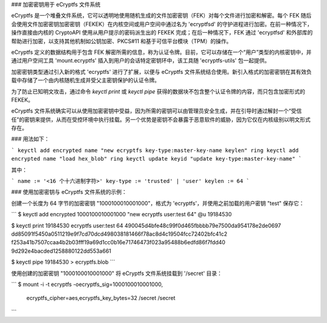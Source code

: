 ### 加密密钥用于 eCryptfs 文件系统

eCryptfs 是一个堆叠文件系统，它可以透明地使用随机生成的文件加密密钥（FEK）对每个文件进行加密和解密。每个 FEK 随后会使用文件加密密钥加密密钥（FEKEK）在内核空间或用户空间中通过名为 'ecryptfsd' 的守护进程进行加密。在前一种情况下，操作直接由内核的 CryptoAPI 使用从用户提示的密码派生出的 FEKEK 完成；在后一种情况下，FEK 通过 'ecryptfsd' 和外部库的帮助进行加密，以支持其他机制如公钥加密、PKCS#11 和基于可信平台模块（TPM）的操作。

eCryptfs 定义的数据结构用于包含 FEK 解密所需的信息，称为认证令牌。目前，它可以存储在一个“用户”类型的内核密钥中，并通过用户空间工具 'mount.ecryptfs' 插入到用户的会话特定密钥环中，该工具随 'ecryptfs-utils' 包一起提供。

加密密钥类型通过引入新的格式 'ecryptfs' 进行了扩展，以便与 eCryptfs 文件系统结合使用。新引入格式的加密密钥在其有效负载中存储了一个由内核随机生成并受父主密钥保护的认证令牌。

为了防止已知明文攻击，通过命令 `keyctl print` 或 `keyctl pipe` 获得的数据块不包含整个认证令牌的内容，而只包含加密形式的 FEKEK。

eCryptfs 文件系统确实可以从使用加密密钥中受益，因为所需的密钥可以由管理员安全生成，并在引导时通过解封一个“受信任”的密钥来提供，从而在受控环境中执行挂载。另一个优势是密钥不会暴露于恶意软件的威胁，因为它仅在内核级别以明文形式存在。

### 用法如下：

```
keyctl add encrypted name "new ecryptfs key-type:master-key-name keylen" ring
keyctl add encrypted name "load hex_blob" ring
keyctl update keyid "update key-type:master-key-name"
```

其中：

```
name := '<16 个十六进制字符>'
key-type := 'trusted' | 'user'
keylen := 64
```

### 使用加密密钥与 eCryptfs 文件系统的示例：

创建一个长度为 64 字节的加密密钥 "1000100010001000"，格式为 'ecryptfs'，并使用之前加载的用户密钥 "test" 保存它：

```
$ keyctl add encrypted 1000100010001000 "new ecryptfs user:test 64" @u
19184530

$ keyctl print 19184530
ecryptfs user:test 64 490045d4bfe48c99f0d465fbbbb79e7500da954178e2de0697
dd85091f5450a0511219e9f7cd70dcd498038181466f78ac8d4c19504fcc72402bfc41c2
f253a41b7507ccaa4b2b03fff19a69d1cc0b16e71746473f023a95488b6edfd86f7fdd40
9d292e4bacded1258880122dd553a661

$ keyctl pipe 19184530 > ecryptfs.blob
```

使用创建的加密密钥 "1000100010001000" 将 eCryptfs 文件系统挂载到 '/secret' 目录：

```
$ mount -i -t ecryptfs -oecryptfs_sig=1000100010001000, \
      ecryptfs_cipher=aes,ecryptfs_key_bytes=32 /secret /secret
```
